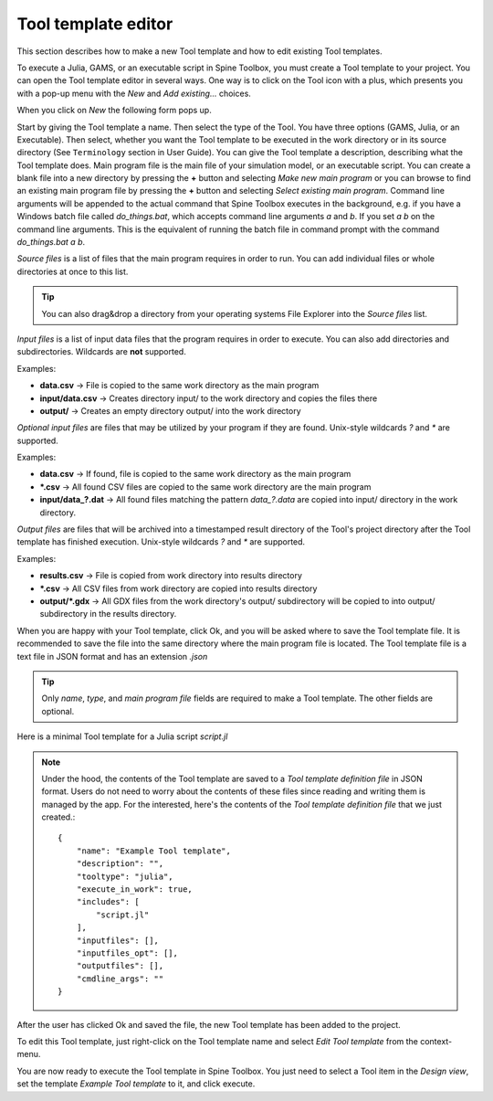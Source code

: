 .. Tool template editor documentation
   Created 15.1.2019

.. _Tool template editor:

********************
Tool template editor
********************

This section describes how to make a new Tool template and how to edit existing Tool templates.

To execute a Julia, GAMS, or an executable script in Spine Toolbox, you must create a Tool template to your
project. You can open the Tool template editor in several ways. One way is to click on the Tool icon with a plus,
which presents you with a pop-up menu with the *New* and *Add existing...* choices.

.. image:: img/open_tool_template_editor.png
   :align: center

When you click on *New* the following form pops up.

.. image:: img/edit_tool_template_blank.png
   :align: center

Start by giving the Tool template a name. Then select the type of the Tool. You have three options (GAMS, Julia, or
an Executable). Then select, whether you want the Tool template to be executed in the work directory or in its
source directory (See ``Terminology`` section in User Guide). You can give the Tool template a description,
describing what the Tool template does. Main program file is the main file of your simulation model, or an
executable script. You can create a blank file into a new directory by pressing the **+** button and selecting
*Make new main program* or you can browse to find an existing main program file by pressing the **+** button and
selecting *Select existing main program*. Command line arguments will be appended to the actual command that
Spine Toolbox executes in the background, e.g. if you have a Windows batch file called *do_things.bat*, which accepts
command line arguments *a* and *b*. If you set *a b* on the command line arguments. This is the equivalent of
running the batch file in command prompt with the command *do_things.bat a b*.

*Source files* is a list of files that the main program requires in order to run. You can add individual files or
whole directories at once to this list.

.. tip:: You can also drag&drop a directory from your operating systems File Explorer into the *Source files* list.

*Input files* is a list of input data files that the program requires in order to execute. You can also add
directories and subdirectories. Wildcards are **not** supported.

Examples:

- **data.csv** -> File is copied to the same work directory as the main program
- **input/data.csv** -> Creates directory input/ to the work directory and copies the files there
- **output/** -> Creates an empty directory output/ into the work directory

*Optional input files* are files that may be utilized by your program if they are found. Unix-style wildcards *?*
and *\** are supported.

Examples:

- **data.csv** -> If found, file is copied to the same work directory as the main program
- **\*.csv** -> All found CSV files are copied to the same work directory are the main program
- **input/data_?.dat** -> All found files matching the pattern *data_?.data* are copied into input/ directory in
  the work directory.

*Output files* are files that will be archived into a timestamped result directory of the Tool's project directory
after the Tool template has finished execution. Unix-style wildcards *?* and *\** are supported.

Examples:

- **results.csv** -> File is copied from work directory into results directory
- **\*.csv** -> All CSV files from work directory are copied into results directory
- **output/*.gdx** -> All GDX files from the work directory's output/ subdirectory will be copied to into output/
  subdirectory in the results directory.

When you are happy with your Tool template, click Ok, and you will be asked where to save the Tool template file.
It is recommended to save the file into the same directory where the main program file is located. The Tool
template file is a text file in JSON format and has an extension *.json*

.. tip:: Only *name*, *type*, and *main program file* fields are required to make a Tool template. The other
   fields are optional.

Here is a minimal Tool template for a Julia script *script.jl*

.. image:: img/minimal_tool_template.png
   :align: center


.. note::

   Under the hood, the contents of the Tool template are saved to a *Tool template definition file* in JSON
   format. Users do not need to worry about the contents of these files since reading and writing them is
   managed by the app. For the interested, here's the contents of the *Tool template definition file* that we
   just created.::

      {
          "name": "Example Tool template",
          "description": "",
          "tooltype": "julia",
          "execute_in_work": true,
          "includes": [
              "script.jl"
          ],
          "inputfiles": [],
          "inputfiles_opt": [],
          "outputfiles": [],
          "cmdline_args": ""
      }

After the user has clicked Ok and saved the file, the new Tool template has been added to the project.

.. image:: img/project_dock_widget_with_one_tool_template.png
   :align: center

To edit this Tool template, just right-click on the Tool template name and select `Edit Tool template` from the
context-menu.

You are now ready to execute the Tool template in Spine Toolbox. You just need to select a Tool item in the
*Design view*, set the template *Example Tool template* to it, and click execute.

